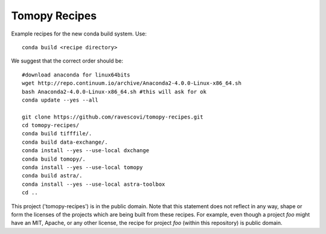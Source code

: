 Tomopy Recipes
##############

Example recipes for the new conda build system. Use::

    conda build <recipe directory>

We suggest that the correct order should be:

::

    #download anaconda for linux64bits
    wget http://repo.continuum.io/archive/Anaconda2-4.0.0-Linux-x86_64.sh
    bash Anaconda2-4.0.0-Linux-x86_64.sh #this will ask for ok
    conda update --yes --all
    
    git clone https://github.com/ravescovi/tomopy-recipes.git
    cd tomopy-recipes/
    conda build tifffile/.
    conda build data-exchange/.
    conda install --yes --use-local dxchange
    conda build tomopy/. 
    conda install --yes --use-local tomopy
    conda build astra/.
    conda install --yes --use-local astra-toolbox
    cd ..

This project ('tomopy-recipes') is in the public domain. Note that this 
statement does not reflect in any way, shape or form the licenses of the
projects which are being built from these recipes. For example, even
though a project `foo` might have an MIT, Apache, or any other license,
the recipe for project `foo` (within this repository) is public domain.
